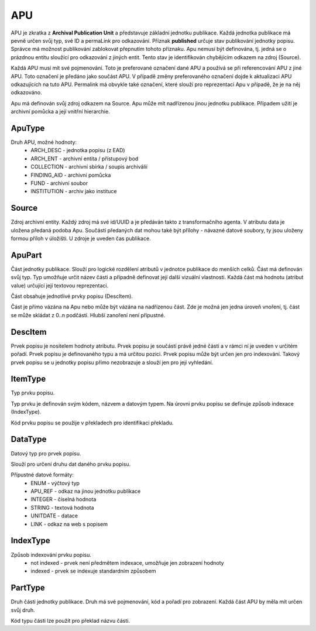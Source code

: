 .. _ar_apu:

=================================
APU
=================================

APU je zkratka z **Archival Publication Unit** a představuje
základní jednotku publikace. Každá jednotka publikace má pevně 
určen svůj typ, své ID a permaLink pro odkazování. Příznak 
**published** určuje stav publikování jednotky popisu. 
Správce má možnost publikování zablokovat přepnutím tohoto příznaku. 
Apu nemusí být definována, tj. jedná se o prázdnou entitu sloužící 
pro odkazování z jiných entit. Tento stav je identifikován chybějícím
odkazem na zdroj (Source).

Každá APU musí mít své pojmenování. Toto je preferované označení 
dané APU a používá se při referencování APU z jiné APU. Toto označení
je předáno jako součást APU. V případě změny preferovaného označení 
dojde k aktualizaci APU odkazujících na tuto APU.
Permalink má obvykle také označení, které slouží pro reprezentaci
Apu v případě, že je na něj odkazováno.

Apu má definován svůj zdroj odkazem na Source.
Apu může mít nadřízenou jinou jednotku publikace. Případem užití 
je archivní pomůcka a její vnitřní hierarchie.

ApuType
==========

Druh APU, možné hodnoty:
 * ARCH_DESC - jednotka popisu (z EAD)
 * ARCH_ENT - archivní entita / přístupový bod
 * COLLECTION - archivní sbírka / soupis archiválií
 * FINDING_AID - archivní pomůcka
 * FUND - archivní soubor
 * INSTITUTION - archiv jako instituce


Source
==========
Zdroj archivní entity. Každý zdroj má své id/UUID a je předáván takto 
z transformačního agenta. V atributu data je uložena předaná podoba Apu. 
Součástí předaných dat mohou také být přílohy - návazné datové soubory, 
ty jsou uloženy formou příloh v úložišti.
U zdroje je uveden čas publikace.

ApuPart
===============
Část jednotky publikace. Slouží pro logické rozdělení atributů 
v jednotce publikace do menších celků. Část má definován svůj typ. 
Typ umožňuje určit název části a případně definovat její další vizuální 
vlastnosti. Každá část má hodnotu (atribut value) určující její 
textovou reprezentaci.

Část obsahuje jednotlivé prvky popisu (DescItem).

Část je přímo vázána na Apu nebo může být vázána na nadřízenou část. 
Zde je možná jen jedna úroveň vnoření, tj. část se může skládat z 0..n podčástí. 
Hlubší zanoření není přípustné.

DescItem
=============

Prvek popisu je nositelem hodnoty atributu. Prvek popisu 
je součástí právě jedné části a v rámci ní je uveden v určitém pořadí.
Prvek popisu je definovaného typu a má určitou pozici.
Prvek popisu může být určen jen pro indexování. Takový prvek popisu 
se u jednotky popisu přímo nezobrazuje a slouží jen pro její vyhledání.

ItemType
===========

Typ prvku popisu.

Typ prvku je definován svým kódem, názvem a datovým typem. 
Na úrovni prvku popisu se definuje způsob indexace (IndexType).

Kód prvku popisu se použije v překladech pro identifikaci překladu.

DataType
============
Datový typ pro prvek popisu.

Slouží pro určení druhu dat daného prvku popisu.

Přípustné datové formáty:
 * ENUM - výčtový typ
 * APU_REF - odkaz na jinou jednotku publikace
 * INTEGER - číselná hodnota
 * STRING - textová hodnota
 * UNITDATE - datace
 * LINK - odkaz na web s popisem


IndexType
=============

Způsob indexování prvku popisu.
 * not indexed - prvek není předmětem indexace, umožňuje jen zobrazení hodnoty
 * indexed - prvek se indexuje standardním způsobem

PartType
============

Druh části jednotky publikace.
Druh má své pojmenování, kód a pořadí pro zobrazení.
Každá část APU by měla mít určen svůj druh.

Kód typu části lze použít pro překlad názvu části.

